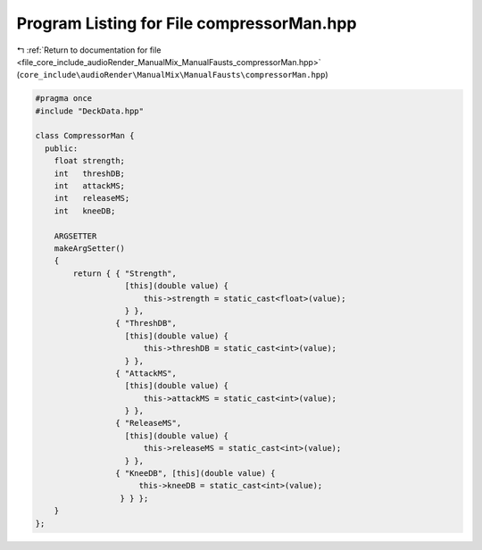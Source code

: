 
.. _program_listing_file_core_include_audioRender_ManualMix_ManualFausts_compressorMan.hpp:

Program Listing for File compressorMan.hpp
==========================================

|exhale_lsh| :ref:`Return to documentation for file <file_core_include_audioRender_ManualMix_ManualFausts_compressorMan.hpp>` (``core_include\audioRender\ManualMix\ManualFausts\compressorMan.hpp``)

.. |exhale_lsh| unicode:: U+021B0 .. UPWARDS ARROW WITH TIP LEFTWARDS

.. code-block:: cpp

   
   #pragma once
   #include "DeckData.hpp"
   
   class CompressorMan {
     public:
       float strength;  
       int   threshDB;  
       int   attackMS;  
       int   releaseMS; 
       int   kneeDB;    
   
       ARGSETTER
       makeArgSetter()
       {
           return { { "Strength",
                      [this](double value) {
                          this->strength = static_cast<float>(value);
                      } },
                    { "ThreshDB",
                      [this](double value) {
                          this->threshDB = static_cast<int>(value);
                      } },
                    { "AttackMS",
                      [this](double value) {
                          this->attackMS = static_cast<int>(value);
                      } },
                    { "ReleaseMS",
                      [this](double value) {
                          this->releaseMS = static_cast<int>(value);
                      } },
                    { "KneeDB", [this](double value) {
                         this->kneeDB = static_cast<int>(value);
                     } } };
       }
   };
